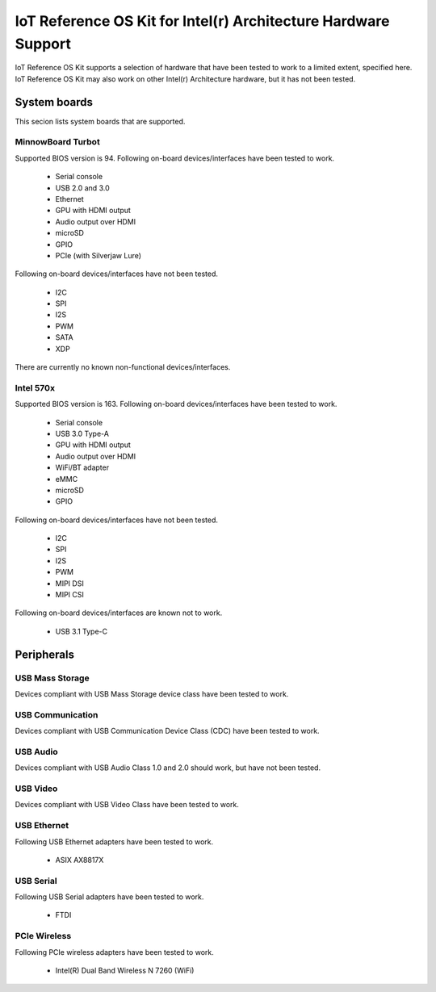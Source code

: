 IoT Reference OS Kit for Intel(r) Architecture Hardware Support
###############################################################

IoT Reference OS Kit supports a selection of hardware that have been tested to
work to a limited extent, specified here. IoT Reference OS Kit may also work
on other Intel(r) Architecture hardware, but it has not been tested.

System boards
=============

This secion lists system boards that are supported.

MinnowBoard Turbot
------------------

Supported BIOS version is 94. Following on-board devices/interfaces have been
tested to work.

 - Serial console
 - USB 2.0 and 3.0
 - Ethernet
 - GPU with HDMI output
 - Audio output over HDMI
 - microSD
 - GPIO
 - PCIe (with Silverjaw Lure)

Following on-board devices/interfaces have not been tested.

 - I2C
 - SPI
 - I2S
 - PWM
 - SATA
 - XDP

There are currently no known non-functional devices/interfaces.

Intel 570x
----------

Supported BIOS version is 163. Following on-board devices/interfaces have been
tested to work.

 - Serial console
 - USB 3.0 Type-A
 - GPU with HDMI output
 - Audio output over HDMI
 - WiFi/BT adapter
 - eMMC
 - microSD
 - GPIO

Following on-board devices/interfaces have not been tested.

 - I2C
 - SPI
 - I2S
 - PWM
 - MIPI DSI
 - MIPI CSI

Following on-board devices/interfaces are known not to work.

 - USB 3.1 Type-C

Peripherals
===========

USB Mass Storage
----------------

Devices compliant with USB Mass Storage device class have been tested to work.

USB Communication
-----------------

Devices compliant with USB Communication Device Class (CDC) have been tested
to work.

USB Audio
---------

Devices compliant with USB Audio Class 1.0 and 2.0 should work, but have not
been tested.

USB Video
---------

Devices compliant with USB Video Class have been tested to work.

USB Ethernet
------------

Following USB Ethernet adapters have been tested to work.

 - ASIX AX8817X

USB Serial
----------

Following USB Serial adapters have been tested to work.

 - FTDI

PCIe Wireless
-------------

Following PCIe wireless adapters have been tested to work.

 - Intel(R) Dual Band Wireless N 7260 (WiFi)

